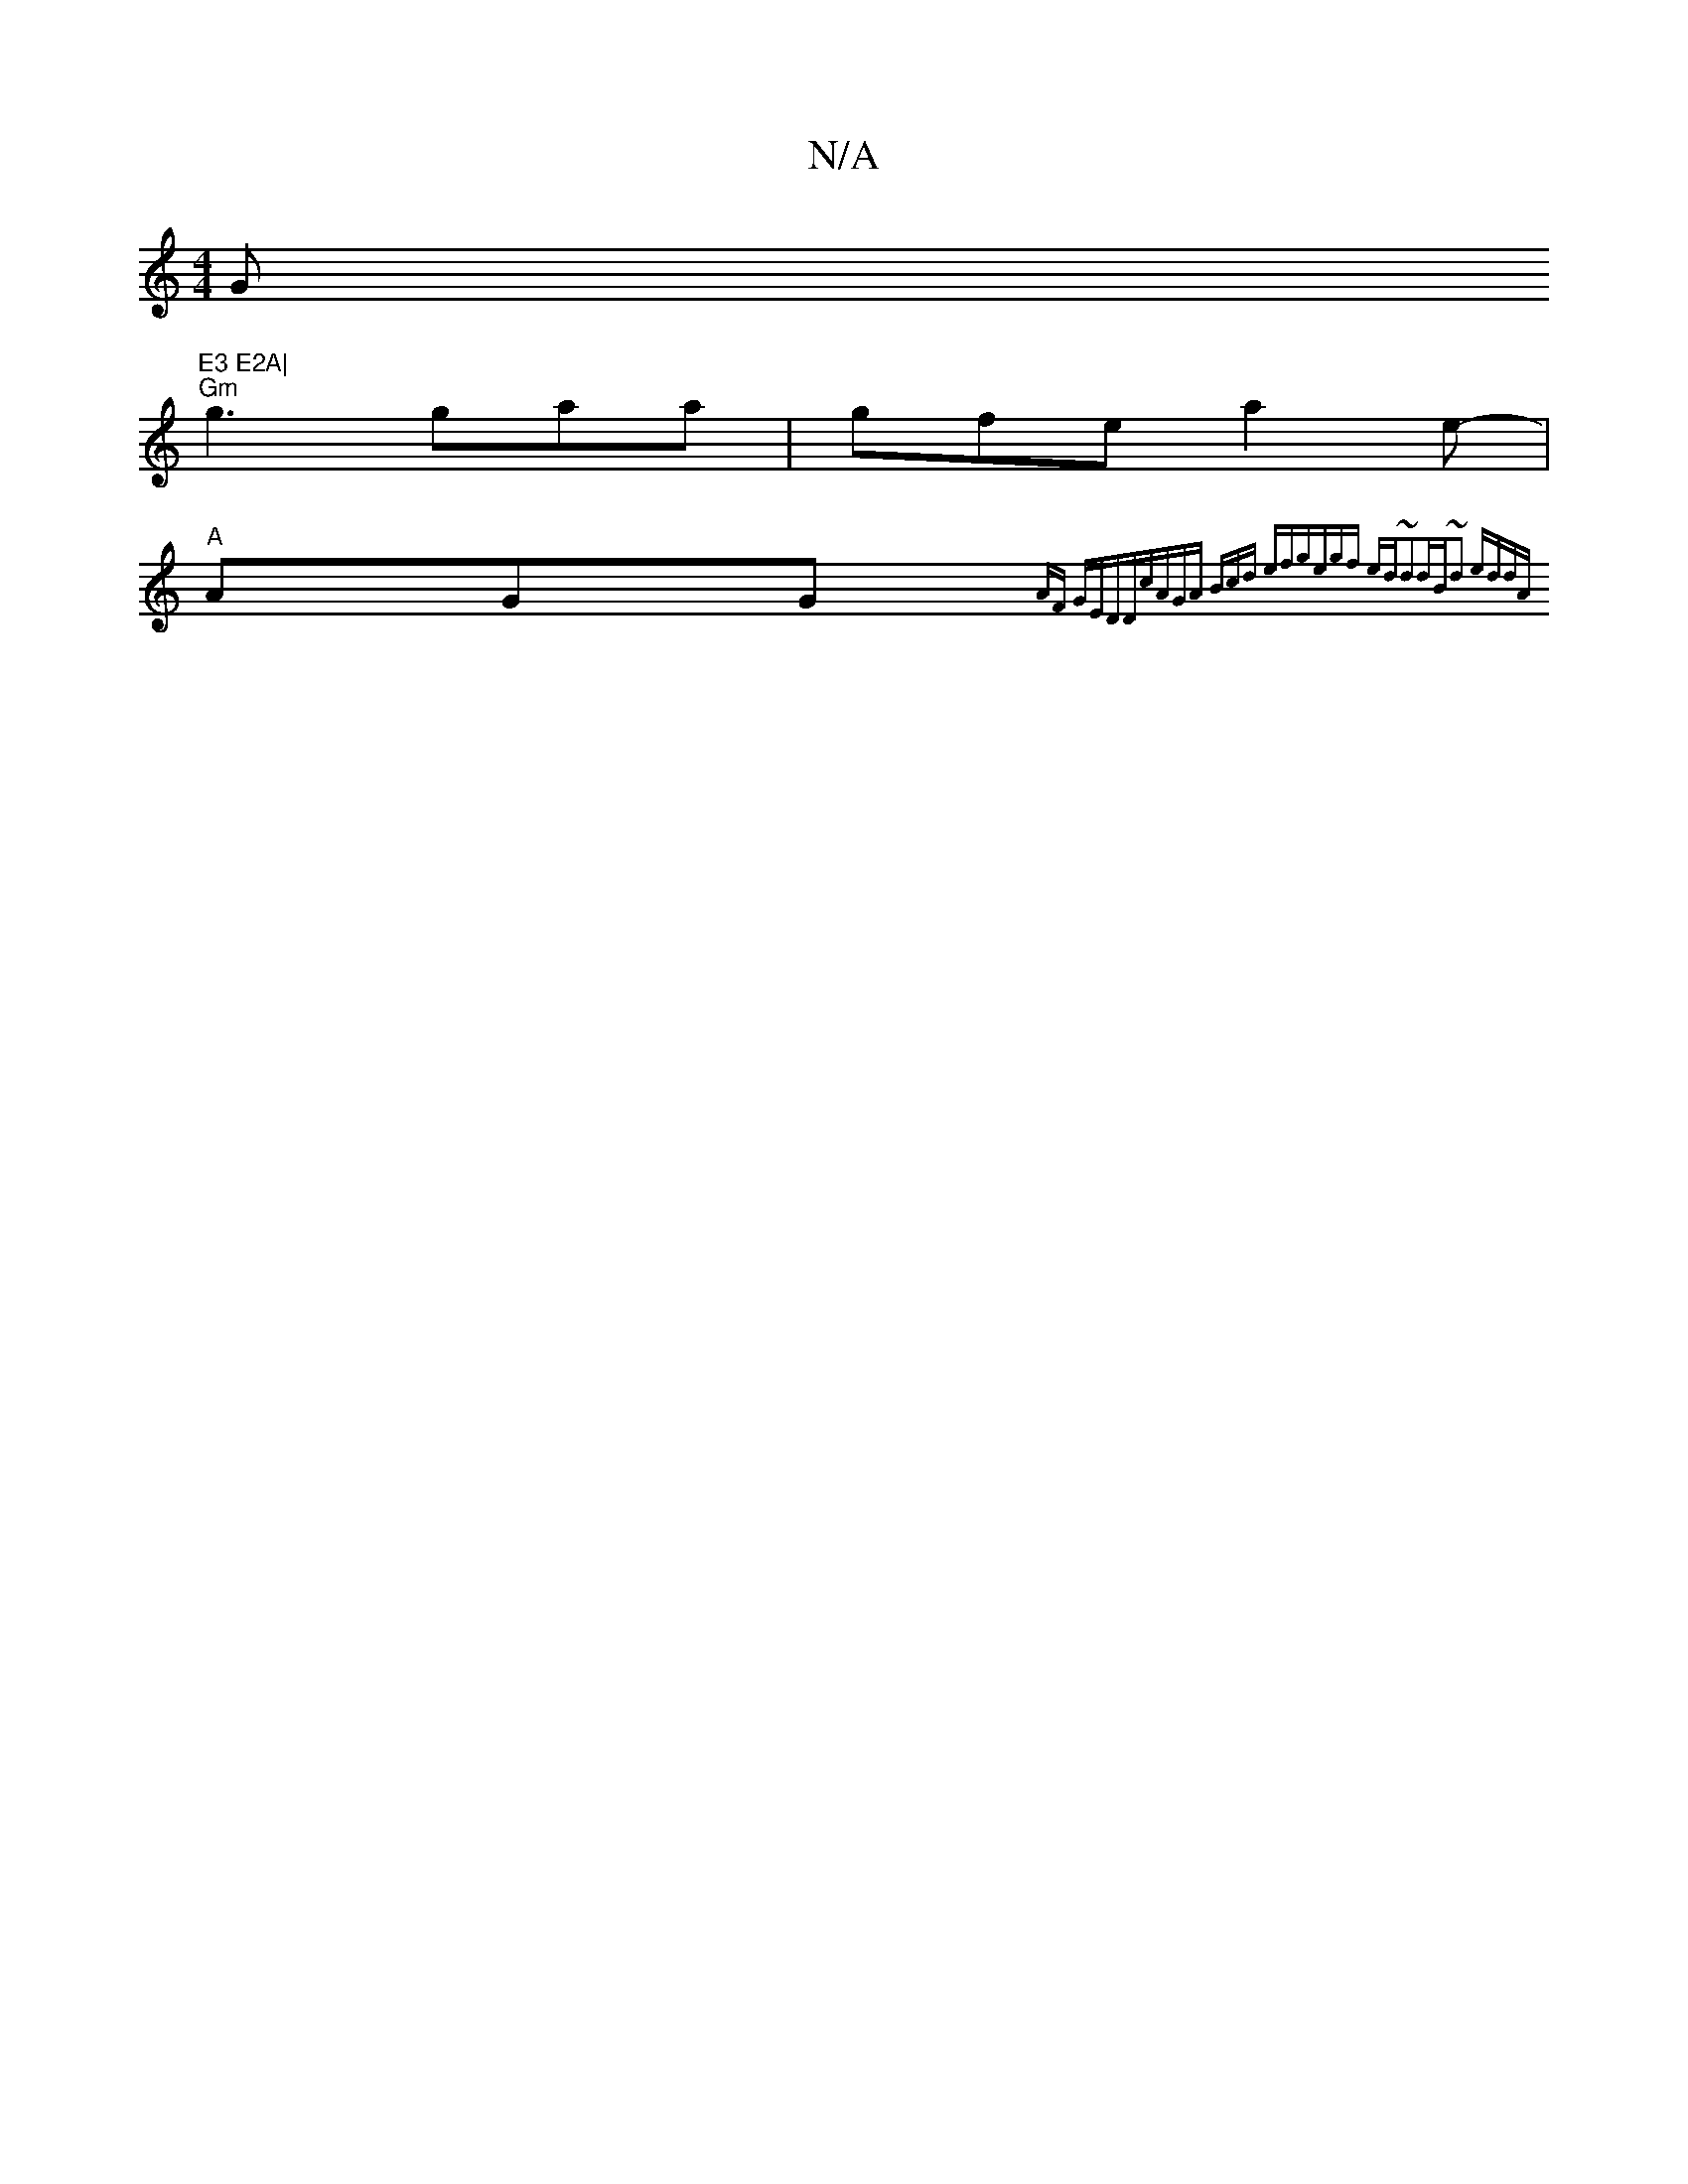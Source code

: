 X:1
T:N/A
M:4/4
R:N/A
K:Cmajor
G"E3 E2A|
"Gm"g3 gaa | gfe a2e- | 
"A"AGG {AF GEDD|cAGA (3Bcd ef|gegf ed~d2|dB~d2 eddA|

fe (3cBc dBBG | ~G3A GDcA | FGDE DcBc | dd fd ABce | dBef gAgA ||
|:efga gfed | c2BG dGcd | ~B3_G EGGd| A2 G2 A